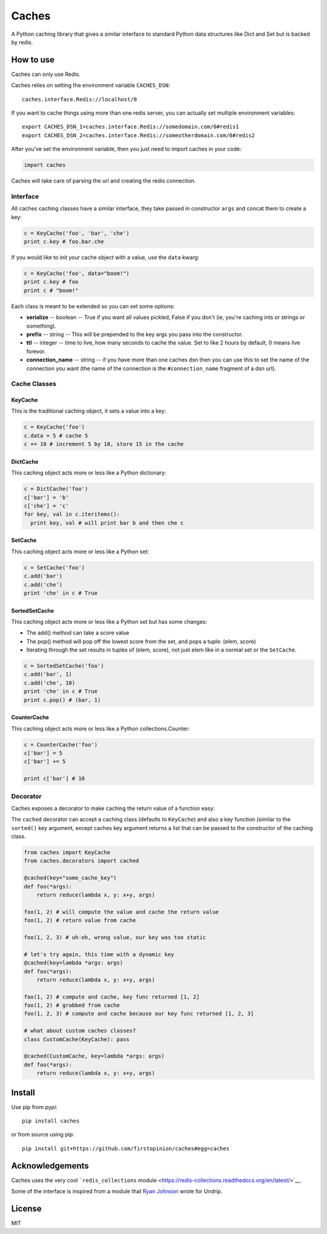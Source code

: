 Caches
======

A Python caching library that gives a similar interface to standard
Python data structures like Dict and Set but is backed by redis.

How to use
----------

Caches can only use Redis.

Caches relies on setting the environment variable ``CACHES_DSN``:

::

    caches.interface.Redis://localhost/0

If you want to cache things using more than one redis server, you can
actually set multiple environment variables:

::

    export CACHES_DSN_1=caches.interface.Redis://somedomain.com/0#redis1
    export CACHES_DSN_2=caches.interface.Redis://someotherdomain.com/0#redis2

After you've set the environment variable, then you just need to import
caches in your code:

.. code:: python

    import caches

Caches will take care of parsing the url and creating the redis
connection.

Interface
~~~~~~~~~

All caches caching classes have a similar interface, they take passed in
constructor ``args`` and concat them to create a key:

.. code:: python

    c = KeyCache('foo', 'bar', 'che')
    print c.key # foo.bar.che

If you would like to init your cache object with a value, use the
``data`` kwarg:

.. code:: python

    c = KeyCache('foo', data="boom!")
    print c.key # foo
    print c # "boom!"

Each class is meant to be extended so you can set some options:

-  **serialize** -- boolean -- True if you want all values pickled,
   False if you don't (ie, you're caching ints or strings or something).

-  **prefix** -- string -- This will be prepended to the key args you
   pass into the constructor.

-  **ttl** -- integer -- time to live, how many seconds to cache the
   value. Set to like 2 hours by default, 0 means live forevor.

-  **connection\_name** -- string -- if you have more than one caches
   dsn then you can use this to set the name of the connection you want
   (the name of the connection is the ``#connection_name`` fragment of a
   dsn url).

Cache Classes
~~~~~~~~~~~~~

KeyCache
^^^^^^^^

This is the traditional caching object, it sets a value into a key:

.. code:: python

    c = KeyCache('foo')
    c.data = 5 # cache 5
    c += 10 # increment 5 by 10, store 15 in the cache

DictCache
^^^^^^^^^

This caching object acts more or less like a Python dictionary:

.. code:: python

    c = DictCache('foo')
    c['bar'] = 'b'
    c['che'] = 'c'
    for key, val in c.iteritems():
      print key, val # will print bar b and then che c

SetCache
^^^^^^^^

This caching object acts more or less like a Python set:

.. code:: python

    c = SetCache('foo')
    c.add('bar')
    c.add('che')
    print 'che' in c # True

SortedSetCache
^^^^^^^^^^^^^^

This caching object acts more or less like a Python set but has some
changes:

-  The add() method can take a score value
-  The pop() method will pop off the lowest score from the set, and pops
   a tuple: (elem, score)
-  Iterating through the set results in tuples of (elem, score), not
   just elem like in a normal set or the ``SetCache``.

.. code:: python

    c = SortedSetCache('foo')
    c.add('bar', 1)
    c.add('che', 10)
    print 'che' in c # True
    print c.pop() # (bar, 1)

CounterCache
^^^^^^^^^^^^

This caching object acts more or less like a Python collections.Counter:

.. code:: python

    c = CounterCache('foo')
    c['bar'] = 5
    c['bar'] += 5

    print c['bar'] # 10

Decorator
~~~~~~~~~

Caches exposes a decorator to make caching the return value of a
function easy:

The ``cached`` decorator can accept a caching class (defaults to
``KeyCache``) and also a key function (similar to the ``sorted()`` key
argument, except caches key argument returns a list that can be passed
to the constructor of the caching class.

.. code:: python

    from caches import KeyCache
    from caches.decorators import cached

    @cached(key="some_cache_key")
    def foo(*args):
        return reduce(lambda x, y: x+y, args)

    foo(1, 2) # will compute the value and cache the return value
    foo(1, 2) # return value from cache

    foo(1, 2, 3) # uh-oh, wrong value, our key was too static

    # let's try again, this time with a dynamic key
    @cached(key=lambda *args: args)
    def foo(*args):
        return reduce(lambda x, y: x+y, args)

    foo(1, 2) # compute and cache, key func returned [1, 2]
    foo(1, 2) # grabbed from cache
    foo(1, 2, 3) # compute and cache because our key func returned [1, 2, 3]

    # what about custom caches classes?
    class CustomCache(KeyCache): pass

    @cached(CustomCache, key=lambda *args: args)
    def foo(*args):
        return reduce(lambda x, y: x+y, args)

Install
-------

Use pip from pypi:

::

    pip install caches

or from source using pip:

::

    pip install git+https://github.com/firstopinion/caches#egg=caches

Acknowledgements
----------------

Caches uses the very cool ```redis_collections``
module <https://redis-collections.readthedocs.org/en/latest/>`__.

Some of the interface is inspired from a module that `Ryan
Johnson <https://github.com/bismark>`__ wrote for Undrip.

License
-------

MIT
